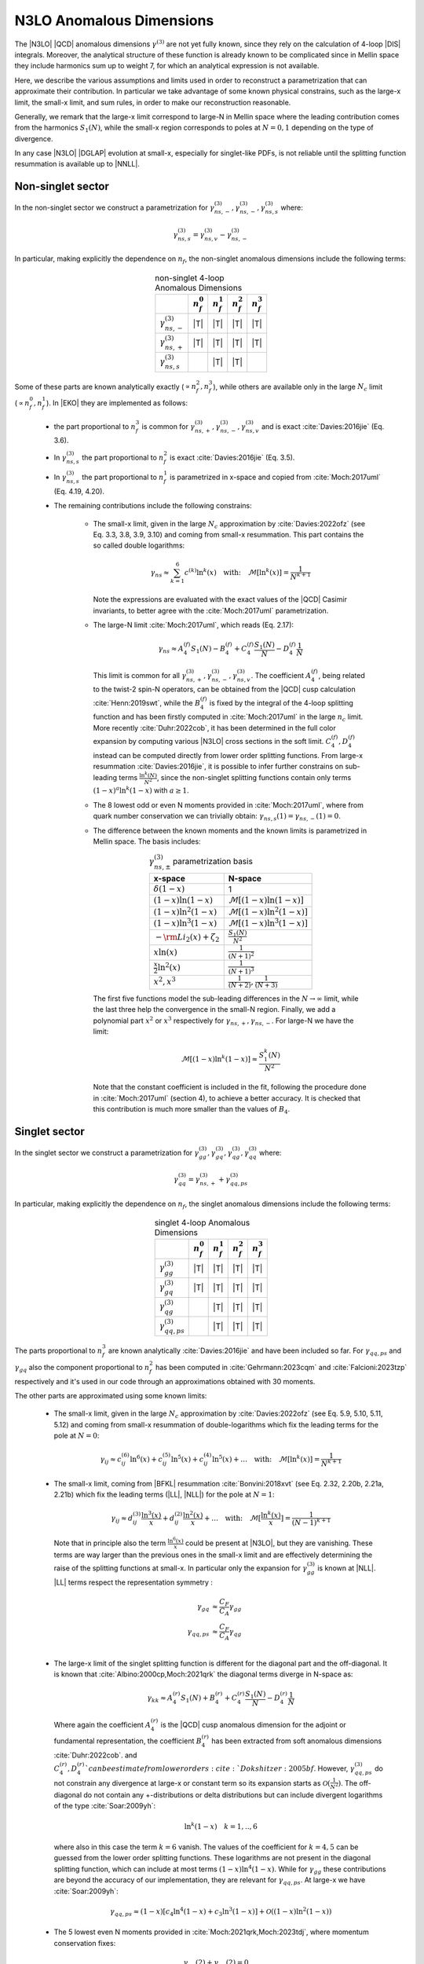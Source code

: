 N3LO Anomalous Dimensions
=========================

The |N3LO| |QCD| anomalous dimensions :math:`\gamma^{(3)}` are not yet fully known,
since they rely on the calculation of 4-loop |DIS| integrals.
Moreover, the analytical structure of these function is already known to be complicated
since in Mellin space they include harmonics sum up to weight 7, for which an
analytical expression is not available.

Here, we describe the various assumptions and limits used in order to reconstruct a parametrization
that can approximate their contribution.
In particular we take advantage of some known physical constrains,
such as the large-x limit, the small-x limit, and sum rules, in order to make our reconstruction reasonable.

Generally, we remark that the large-x limit correspond to large-N in Mellin space
where the leading contribution comes from the harmonics :math:`S_1(N)`,
while the small-x region corresponds to poles at :math:`N=0,1` depending on the type of
divergence.

In any case |N3LO| |DGLAP| evolution at small-x, especially for singlet-like PDFs, is not reliable
until the splitting function resummation is available up to |NNLL|.

Non-singlet sector
------------------

In the non-singlet sector we construct a parametrization for
:math:`\gamma_{ns,-}^{(3)},\gamma_{ns,-}^{(3)},\gamma_{ns,s}^{(3)}` where:

    .. math ::
        \gamma_{ns,s}^{(3)} = \gamma_{ns,v}^{(3)} - \gamma_{ns,-}^{(3)}

In particular, making explicitly the dependence on :math:`n_f`, the non-singlet anomalous dimensions include
the following terms:

    .. list-table:: non-singlet 4-loop Anomalous Dimensions
        :align: center
        :header-rows: 1

        *   -
            - :math:`n_{f}^0`
            - :math:`n_{f}^1`
            - :math:`n_{f}^2`
            - :math:`n_{f}^3`

        *   - :math:`\gamma_{ns,-}^{(3)}`
            - |T|
            - |T|
            - |T|
            - |T|

        *   - :math:`\gamma_{ns,+}^{(3)}`
            - |T|
            - |T|
            - |T|
            - |T|

        *   - :math:`\gamma_{ns,s}^{(3)}`
            -
            - |T|
            - |T|
            -

Some of these parts are known analytically exactly (:math:`\propto n_f^2,n_f^3`),
while others are available only in the large :math:`N_c` limit (:math:`\propto n_f^0,n_f^1`).
In |EKO| they are implemented as follows:

    * the part proportional to :math:`n_f^3` is common for :math:`\gamma_{ns,+}^{(3)},\gamma_{ns,-}^{(3)},\gamma_{ns,v}^{(3)}`
      and is exact :cite:`Davies:2016jie` (Eq. 3.6).

    * In :math:`\gamma_{ns,s}^{(3)}` the part proportional to :math:`n_f^2`
      is exact :cite:`Davies:2016jie` (Eq. 3.5).

    * In :math:`\gamma_{ns,s}^{(3)}` the part proportional to :math:`n_f^1` is
      parametrized in x-space and copied from :cite:`Moch:2017uml` (Eq. 4.19, 4.20).

    * The remaining contributions include the following constrains:

        -   The small-x limit, given in the large :math:`N_c` approximation by
            :cite:`Davies:2022ofz` (see Eq. 3.3, 3.8, 3.9, 3.10) and coming
            from small-x resummation.
            This part contains the so called double logarithms:

            .. math ::
                \gamma_{ns} \approx \sum_{k=1}^{6} c^{(k)} \ln^k(x) \quad \text{with:}  \quad \mathcal{M}[\ln^k(x)] = \frac{1}{N^{k+1}}


            Note the expressions are evaluated with the exact values of the |QCD|
            Casimir invariants, to better agree with the :cite:`Moch:2017uml` parametrization.

        -   The large-N limit :cite:`Moch:2017uml`, which reads (Eq. 2.17):

            .. math ::
                \gamma_{ns} \approx A^{(f)}_4 S_1(N) - B^{(f)}_4 + C^{(f)}_4 \frac{S_1(N)}{N} - D^{(f)}_4 \frac{1}{N}

            This limit is common for all :math:`\gamma_{ns,+}^{(3)},\gamma_{ns,-}^{(3)},\gamma_{ns,v}^{(3)}`.
            The coefficient :math:`A^{(f)}_4`, being related to the twist-2 spin-N operators,
            can be obtained from the |QCD| cusp calculation
            :cite:`Henn:2019swt`, while the :math:`B^{(f)}_4` is fixed by the integral of the 4-loop splitting function
            and has been firstly computed in :cite:`Moch:2017uml` in the large :math:`n_c` limit.
            More recently :cite:`Duhr:2022cob`, it has been determined  in the full color expansion
            by computing various |N3LO| cross sections in the soft limit.
            :math:`C^{(f)}_4,D^{(f)}_4` instead can be computed directly from lower order splitting functions.
            From large-x resummation :cite:`Davies:2016jie`, it is possible to infer further constrains
            on sub-leading terms :math:`\frac{\ln^k(N)}{N^2}`, since the non-singlet splitting
            functions contain only terms :math:`(1-x)^a\ln^k(1-x)` with :math:`a \ge 1`.

        -   The 8 lowest odd or even N moments provided in :cite:`Moch:2017uml`, where
            from quark number conservation we can trivially obtain:
            :math:`\gamma_{ns,s}(1)=\gamma_{ns,-}(1)=0`.

        -   The difference between the known moments and the known limits is parametrized
            in Mellin space. The basis includes:

            .. list-table:: :math:`\gamma_{ns,\pm}^{(3)}` parametrization basis
                :align: center
                :header-rows: 1

                *   - x-space
                    - N-space
                *   - :math:`\delta(1-x)`
                    - 1
                *   - :math:`(1-x)\ln(1-x)`
                    - :math:`\mathcal{M}[(1-x)\ln(1-x)]`
                *   - :math:`(1-x)\ln^2(1-x)`
                    - :math:`\mathcal{M}[(1-x)\ln^2(1-x)]`
                *   - :math:`(1-x)\ln^3(1-x)`
                    - :math:`\mathcal{M}[(1-x)\ln^3(1-x)]`
                *   - :math:`- \rm{Li_2}(x) + \zeta_2`
                    - :math:`\frac{S_1(N)}{N^2}`
                *   - :math:`x\ln(x)`
                    - :math:`\frac{1}{(N+1)^2}`
                *   - :math:`\frac{x}{2}\ln^2(x)`
                    - :math:`\frac{1}{(N+1)^3}`
                *   - :math:`x^{2}, x^{3}`
                    - :math:`\frac{1}{(N+2)},\frac{1}{(N+3)}`

            The first five functions model the sub-leading differences in the :math:`N\to \infty` limit,
            while the last three help the convergence in the small-N region. Finally, we add a polynomial part
            :math:`x^{2}` or :math:`x^{3}` respectively for :math:`\gamma_{ns,+},\gamma_{ns,-}`.
            For large-N we have the limit:

                .. math ::
                    \mathcal{M}[(1-x)\ln^k(1-x)] \approx \frac{S_1^k(N)}{N^2}

            Note that the constant coefficient is included in the fit, following the procedure done
            in :cite:`Moch:2017uml` (section 4), to achieve a better accuracy.
            It is checked that this contribution is much more smaller than the values of :math:`B_4`.

Singlet sector
--------------

In the singlet sector we construct a parametrization for
:math:`\gamma_{gg}^{(3)},\gamma_{gq}^{(3)},\gamma_{qg}^{(3)},\gamma_{qq}^{(3)}` where:

    .. math ::
        \gamma_{qq}^{(3)} = \gamma_{ns,+}^{(3)} + \gamma_{qq,ps}^{(3)}

In particular, making explicitly the dependence on :math:`n_f`, the singlet anomalous dimensions include
the following terms:

    .. list-table:: singlet 4-loop Anomalous Dimensions
        :align: center
        :header-rows: 1

        *   -
            - :math:`n_{f}^0`
            - :math:`n_{f}^1`
            - :math:`n_{f}^2`
            - :math:`n_{f}^3`


        *   - :math:`\gamma_{gg}^{(3)}`
            - |T|
            - |T|
            - |T|
            - |T|

        *   - :math:`\gamma_{gq}^{(3)}`
            - |T|
            - |T|
            - |T|
            - |T|

        *   - :math:`\gamma_{qg}^{(3)}`
            -
            - |T|
            - |T|
            - |T|

        *   - :math:`\gamma_{qq,ps}^{(3)}`
            -
            - |T|
            - |T|
            - |T|

The parts proportional to :math:`n_f^3` are known analytically
:cite:`Davies:2016jie` and have been included so far.
For :math:`\gamma_{qq,ps}` and :math:`\gamma_{gq}` also the component
proportional to :math:`n_f^2` has been computed in :cite:`Gehrmann:2023cqm`
and :cite:`Falcioni:2023tzp` respectively and it's used in our code
through an approximations obtained with 30 moments.

The other parts are approximated using some known limits:

    *   The small-x limit, given in the large :math:`N_c` approximation by
        :cite:`Davies:2022ofz` (see Eq. 5.9, 5.10, 5.11, 5.12) and coming
        from small-x resummation of double-logarithms which fix the leading terms
        for the pole at :math:`N=0`:

            .. math ::
                \gamma_{ij} \approx c^{(6)}_{ij} \ln^6(x) + c^{(5)}_{ij} \ln^5(x) + c^{(4)}_{ij} \ln^5(x) + \dots \quad \text{with:}  \quad  \mathcal{M}[\ln^k(x)] = \frac{1}{N^{k+1}}

    *   The small-x limit, coming from |BFKL| resummation
        :cite:`Bonvini:2018xvt` (see Eq. 2.32, 2.20b, 2.21a, 2.21b)
        which fix the leading terms (|LL|, |NLL|) for the pole at :math:`N=1`:

            .. math ::
                \gamma_{ij} \approx d^{(3)}_{ij} \frac{\ln^3(x)}{x} + d^{(2)}_{ij} \frac{\ln^2(x)}{x} + \dots \quad \text{with:}  \quad  \mathcal{M}[\frac{\ln^k(x)}{x}] = \frac{1}{(N-1)^{k+1}}

        Note that in principle also the term :math:`\frac{\ln^6(x)}{x}` could be present at |N3LO|,
        but they are vanishing.
        These terms are way larger than the previous ones in the small-x limit and
        are effectively determining the raise of the splitting functions at small-x.
        In particular only the expansion for :math:`\gamma_{gg}^{(3)}` is known at |NLL|.
        |LL| terms respect the representation symmetry :

            .. math ::
                \gamma_{gq} & \approx \frac{C_F}{C_A} \gamma_{gg}  \\
                \gamma_{qq,ps} & \approx \frac{C_F}{C_A} \gamma_{qg} \\


    *   The large-x limit of the singlet splitting function is different for the diagonal part
        and the off-diagonal.
        It is known that :cite:`Albino:2000cp,Moch:2021qrk` the diagonal terms diverge in N-space as:

            .. math ::
                \gamma_{kk} \approx A^{(r)}_4 S_1(N) + B^{(r)}_4 + C^{(r)}_4 \frac{S_1(N)}{N} - D^{(r)}_4 \frac{1}{N}

        Where again the coefficient :math:`A^{(r)}_4` is the |QCD| cusp anomalous dimension for the adjoint or fundamental representation,
        the coefficient :math:`B^{(r)}_4` has been extracted from soft anomalous dimensions :cite:`Duhr:2022cob`.
        and :math:`C^{(r)}_4,D^{(r)}_4`can be estimate from lower orders :cite:`Dokshitzer:2005bf`.
        However, :math:`\gamma_{qq,ps}^{(3)}` do not constrain any divergence at large-x or constant term so its expansion starts as
        :math:`\mathcal{O}(\frac{1}{N^2})`.
        The off-diagonal do not contain any +-distributions or delta distributions but can include divergent logarithms
        of the type :cite:`Soar:2009yh`:

            .. math ::
                \ln^k(1-x) \quad k=1,..,6

        where also in this case the term :math:`k=6` vanish. The values of the coefficient for :math:`k=4,5`
        can be guessed from the lower order splitting functions. These logarithms are not present in the diagonal
        splitting function, which can include at most terms :math:`(1-x)\ln^4(1-x)`. While for :math:`\gamma_{gg}`
        these contributions are beyond the accuracy of our implementation, they are relevant for :math:`\gamma_{qq,ps}`.
        At large-x we have :cite:`Soar:2009yh`:

            .. math ::
                \gamma_{qq,ps} \approx (1-x)[c_{4} \ln^4(1-x) + c_{3} \ln^3(1-x)] + \mathcal{O}((1-x)\ln^2(1-x))


    *   The 5 lowest even N moments provided in :cite:`Moch:2021qrk,Moch:2023tdj`,
        where momentum conservation fixes:

            .. math ::
                & \gamma_{qg}(2) + \gamma_{gg}(2) = 0 \\
                & \gamma_{qq}(2) + \gamma_{gq}(2) = 0 \\

        For :math:`\gamma_{qq,ps}, \gamma_{qg},\gamma_{gq}` other 5 additional moments are available
        :cite:`Falcioni:2023luc,Falcioni:2023vqq,Falcioni:2024xyt` respectively.
        making the parametrization of this splitting function much more accurate.

The difference between the known moments and the known limits is parametrized
in Mellin space using different basis, in order to estimate the uncertainties of
our determination.


Uncertainties estimation
^^^^^^^^^^^^^^^^^^^^^^^^

Since the available constrains on the singlet anomalous dimension are not sufficient
to determine their behavior exactly, for instance the poles at :math:`N=1` and :math:`N=0` are not fully known,
we need to account for a possible source of uncertainties arising during the approximation.
This uncertainty is neglected in the non-singlet case.

The procedure is performed in two steps for each different anomalous dimension separately.
First, we solve the system associated to the 5 (10) known moments,
minus the known limits, using different functional bases.
Any possible candidate contains 5 elements and is obtained with the following prescription:

    1. one function is leading small-N unknown contribution, which correspond to the highest power unknown for the pole at :math:`N=1`,

    2. one function is the leading large-N unknown contribution,

    3. the remaining functions are chosen from of a batch of functions describing sub-leading unknown terms both for the small-N and large-N limit.

This way we generate a large set of independent candidates, roughly 70 for each anomalous dimension,
and by taking the standard deviation of the solutions we get as an estimate of the parametrization uncertainties.
When looking at the x-space results we must invert/perform the evolution with each solution
and then compute the statical estimators on the final ensemble.
The "best" result is always taken as the average on all the possible variations.

In the second stage we apply some "post fit" selection criteria to reduce the number of
candidates (to :math:`\approx 20`) selecting the most representative elements and discarding clearly unwanted
solutions. This way we can achieve a smoother result and improve the speed of the calculation.

    * Among the functions selected at point 3 we cherry pick candidates
      containing at least one of the leading sub-leading small-N (poles `N=0,1`)
      or large-N unknown contributions, such that the spread of the reduced ensemble is
      not smaller than the full one.

    * By looking at the x-space line integral, we discard any possible outlier
      that can be generated by numerical cancellations.


The following tables summarize all the considered input functions in the
final reduced sets of candidates.

    .. list-table::  :math:`\gamma_{gg}^{(3)}` parametrization basis
        :align: center

        *   - :math:`f_1(N)`
            - :math:`\frac{1}{(N-1)^2}`
        *   - :math:`f_2(N)`
            - :math:`\mathcal{M}[(1-x)\ln^3(1-x)]`
        *   - :math:`f_3(N)`
            - :math:`\frac{1}{N-1},`
        *   - :math:`f_4(N)`
            - :math:`\frac{1}{N^4},\ \frac{1}{N^3},\ \frac{1}{N^2},\ \frac{1}{(N+1)},\ \frac{1}{(N+2)},\ \mathcal{M}[(1-x)\ln^2(1-x)],\ \mathcal{M}[(1-x)\ln(1-x)]`

    .. list-table::  :math:`\gamma_{gq}^{(3)}` parametrization basis
        :align: center

        *   - :math:`f_1(N)`
            - :math:`\frac{1}{(N-1)^2}`
        *   - :math:`f_2(N)`
            - :math:`\mathcal{M}[\ln^3(1-x)]`
        *   - :math:`f_3(N)`
            - :math:`\frac{1}{N-1}`
        *   - :math:`f_4(N)`
            - :math:`\frac{1}{N^4},\ \frac{1}{N^3},\ \frac{1}{N^2},\ \frac{1}{(N+1)},\ \frac{1}{(N+2)},\ \mathcal{M}[\ln^2(1-x)],\ \mathcal{M}[\ln(1-x)]`

    Following :cite:`Moch:2023tdj,Falcioni:2024xyt` we have assumed no violation of the scaling with :math:`\gamma_{gg}`
    also for the |NLL| small-x term, to help the convergence. We expect that any possible deviation can be parametrized as a shift in the |NNLL| terms
    which are free to vary independently.

Slightly different choices are performed for :math:`\gamma_{gq}^{(3)}` and :math:`\gamma_{qq,ps}^{(3)}`
where 10 moments are known. In this case we can select a larger number of functions in group 3
and following :cite:`Falcioni:2023luc,Falcioni:2023vqq` we use:

    .. list-table::  :math:`\gamma_{qg}^{(3)}` parametrization basis
        :align: center

        *   - :math:`f_1(N)`
            - :math:`\frac{1}{(N-1)^2}`
        *   - :math:`f_2(N)`
            - :math:`\mathcal{M}[\ln^3(1-x)]`
        *   - :math:`f_3(N)`
            - :math:`\frac{1}{N^4},\ \frac{1}{N^3},\ \frac{1}{N^2},\ \frac{1}{N},\frac{1}{N-1}-\frac{1}{N},\ \mathcal{M}[\ln^2(1-x)]`
        *   - :math:`f_4(N)`
            - :math:`\mathcal{M}[\ln(x) \ln(1-x)],\ \mathcal{M}[\ln(1-x)],\ \mathcal{M}[(1-x)\ln^3(1-x)],\ \mathcal{M}[(1-x)\ln^2(1-x)],\ \mathcal{M}[(1-x)\ln(1-x)],\ \frac{1}{1+N}`

    .. list-table::  :math:`\gamma_{qq,ps}^{(3)}` parametrization basis
        :align: center

        *   - :math:`f_1(N)`
            - :math:`-\frac{1}{(N-1)^2} + \frac{1}{N^2}`
        *   - :math:`f_2(N)`
            - :math:`\mathcal{M}[(1-x)\ln^2(1-x)]`
        *   - :math:`f_{3,\dots,8}(N)`
            - :math:`\frac{1}{N^4},\ \frac{1}{N^3},\ \mathcal{M}[(1-x)\ln(1-x)],\ \mathcal{M}[(1-x)^2\ln^2(1-x)],\ \frac{1}{N-1}-\frac{1}{N},\ \mathcal{M}[(1-x)\ln(x)]`
        *   - :math:`f_{9,10}(N)`
            - :math:`\mathcal{M}[(1-x)(1+2x)],\ \mathcal{M}[(1-x)x^2],\ \mathcal{M}[(1-x) x (1+x)],\ \mathcal{M}[(1-x)]`

Note that for :math:`\gamma_{qq,ps},\gamma_{qg}` the parts proportional
to :math:`n_f^0` are not present.
